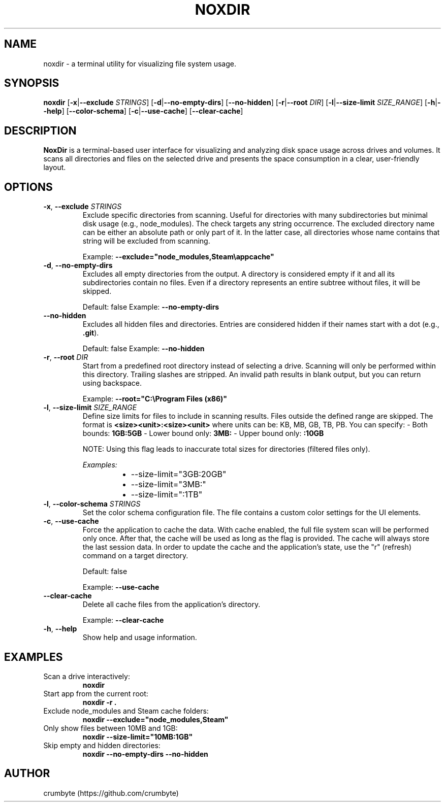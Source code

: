 .TH NOXDIR 1 "June 2025" "noxdir 0.2.2" "User Commands"

.SH NAME
noxdir \- a terminal utility for visualizing file system usage.

.SH SYNOPSIS
.B noxdir
[\fB-x\fR|\fB--exclude\fR \fISTRINGS\fR]
[\fB-d\fR|\fB--no-empty-dirs\fR]
[\fB--no-hidden\fR]
[\fB-r\fR|\fB--root\fR \fIDIR\fR]
[\fB-l\fR|\fB--size-limit\fR \fISIZE_RANGE\fR]
[\fB-h\fR|\fB--help\fR]
[\fB--color-schema\fR]
[\fB-c\fR|\fB--use-cache\fR]
[\fB--clear-cache\fR]

.SH DESCRIPTION
.B NoxDir
is a terminal-based user interface for visualizing and analyzing disk space usage across drives and volumes. It scans all directories and files on the selected drive and presents the space consumption in a clear, user-friendly layout.
.SH OPTIONS
.TP
.BR -x ", " --exclude " " \fISTRINGS\fR
Exclude specific directories from scanning. Useful for directories with many subdirectories but minimal disk usage (e.g., node_modules). The check targets any string occurrence. The excluded directory name can be either an absolute path or only part of it. In the latter case, all directories whose name contains that string will be excluded from scanning.

Example: \fB--exclude="node_modules,Steam\\appcache"\fR

.TP
.BR -d ", " --no-empty-dirs
Excludes all empty directories from the output. A directory is considered empty if it and all its subdirectories contain no files. Even if a directory represents an entire subtree without files, it will be skipped.

Default: false
Example: \fB--no-empty-dirs\fR

.TP
.BR --no-hidden
Excludes all hidden files and directories. Entries are considered hidden if their names start with a dot (e.g., \fB.git\fR).

Default: false
Example: \fB--no-hidden\fR

.TP
.BR -r ", " --root " " \fIDIR\fR
Start from a predefined root directory instead of selecting a drive. Scanning will only be performed within this directory. Trailing slashes are stripped. An invalid path results in blank output, but you can return using backspace.

Example: \fB--root="C:\\Program Files (x86)"\fR

.TP
.BR -l ", " --size-limit " " \fISIZE_RANGE\fR
Define size limits for files to include in scanning results. Files outside the defined range are skipped. The format is \fB<size><unit>:<size><unit>\fR where units can be: KB, MB, GB, TB, PB. You can specify:
- Both bounds: \fB1GB:5GB\fR
- Lower bound only: \fB3MB:\fR
- Upper bound only: \fB:10GB\fR

NOTE: Using this flag leads to inaccurate total sizes for directories (filtered files only).

\fIExamples:\fR
.RS 14
.IP \(bu 2
--size-limit="3GB:20GB"
.IP \(bu 2
--size-limit="3MB:"
.IP \(bu 2
--size-limit=":1TB"
.RE

.TP
.BR -l ", " --color-schema " " \fISTRINGS\fR
Set the color schema configuration file. The file contains a custom color settings for the UI elements.

.TP
.BR -c ", " --use-cache
Force the application to cache the data. With cache enabled, the full file system scan will be performed only once. After that, the cache will be used as long as the flag is provided. The cache will always store the last session data. In order to update the cache and the application's state, use the "r" (refresh) command on a target directory.

Default: false

Example: \fB--use-cache\fR

.TP
.BR --clear-cache
Delete all cache files from the application's directory.

Example: \fB--clear-cache\fR

.TP
.BR -h ", " --help
Show help and usage information.

.SH EXAMPLES

.TP
Scan a drive interactively:
.B noxdir

.TP
Start app from the current root:
.B noxdir -r .

.TP
Exclude node_modules and Steam cache folders:
.B noxdir --exclude="node_modules,Steam"

.TP
Only show files between 10MB and 1GB:
.B noxdir --size-limit="10MB:1GB"

.TP
Skip empty and hidden directories:
.B noxdir --no-empty-dirs --no-hidden

.SH AUTHOR
crumbyte (https://github.com/crumbyte)
